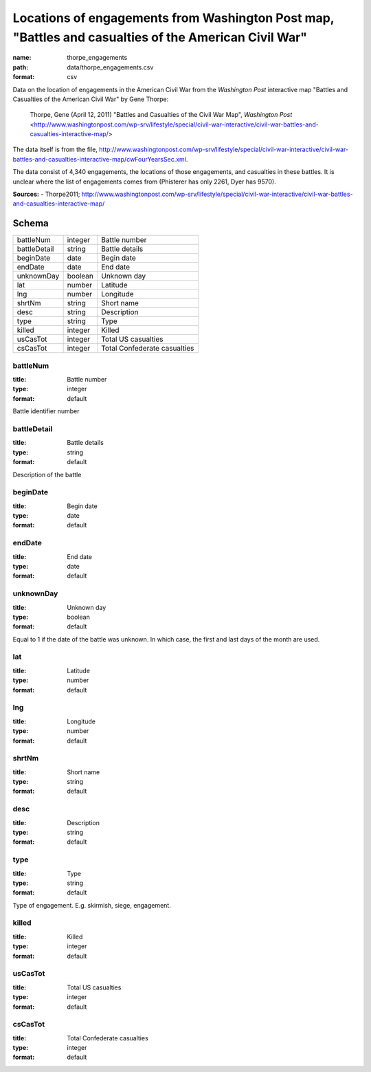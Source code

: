 #####################################################################################################
Locations of engagements from Washington Post map, "Battles and casualties of the American Civil War"
#####################################################################################################

:name: thorpe_engagements
:path: data/thorpe_engagements.csv
:format: csv

Data on the location of engagements in the American Civil War from the *Washington Post* interactive map "Battles and Casualties of the American Civil War" by Gene Thorpe:

  Thorpe, Gene (April 12, 2011) "Battles and Casualties of the Civil War Map", *Washington Post* <http://www.washingtonpost.com/wp-srv/lifestyle/special/civil-war-interactive/civil-war-battles-and-casualties-interactive-map/>

The data itself is from the file, http://www.washingtonpost.com/wp-srv/lifestyle/special/civil-war-interactive/civil-war-battles-and-casualties-interactive-map/cwFourYearsSec.xml.

The data consist of 4,340 engagements, the locations of those engagements, and casualties in these battles. It is unclear where the list of engagements comes from (Phisterer has only 2261, Dyer has 9570).


**Sources:**
- Thorpe2011; http://www.washingtonpost.com/wp-srv/lifestyle/special/civil-war-interactive/civil-war-battles-and-casualties-interactive-map/


Schema
======



============  =======  ============================
battleNum     integer  Battle number
battleDetail  string   Battle details
beginDate     date     Begin date
endDate       date     End date
unknownDay    boolean  Unknown day
lat           number   Latitude
lng           number   Longitude
shrtNm        string   Short name
desc          string   Description
type          string   Type
killed        integer  Killed
usCasTot      integer  Total US casualties
csCasTot      integer  Total Confederate casualties
============  =======  ============================

battleNum
---------

:title: Battle number
:type: integer
:format: default


Battle identifier number


       
battleDetail
------------

:title: Battle details
:type: string
:format: default


Description of the battle


       
beginDate
---------

:title: Begin date
:type: date
:format: default





       
endDate
-------

:title: End date
:type: date
:format: default





       
unknownDay
----------

:title: Unknown day
:type: boolean
:format: default


Equal to 1 if the date of the battle was unknown. In which case, the first and last days of the month are used.


       
lat
---

:title: Latitude
:type: number
:format: default





       
lng
---

:title: Longitude
:type: number
:format: default





       
shrtNm
------

:title: Short name
:type: string
:format: default





       
desc
----

:title: Description
:type: string
:format: default





       
type
----

:title: Type
:type: string
:format: default


Type of engagement. E.g. skirmish, siege, engagement.


       
killed
------

:title: Killed
:type: integer
:format: default





       
usCasTot
--------

:title: Total US casualties
:type: integer
:format: default





       
csCasTot
--------

:title: Total Confederate casualties
:type: integer
:format: default





       

